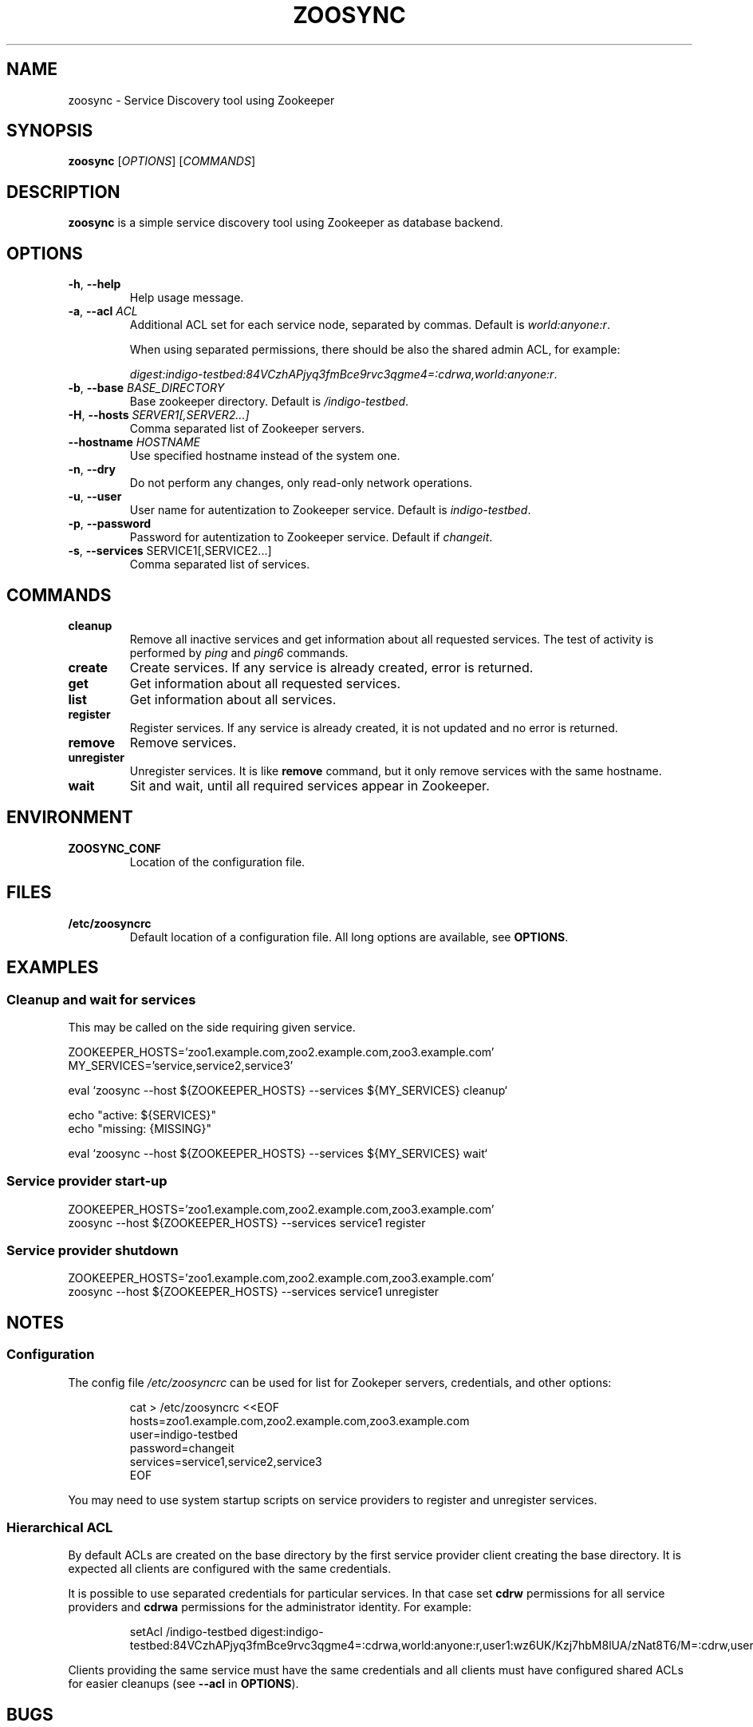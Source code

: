 .TH ZOOSYNC 1 "July 2014" "CESNET" "Zoosync"


.SH NAME
zoosync \- Service Discovery tool using Zookeeper


.SH SYNOPSIS
\fBzoosync\fR [\fIOPTIONS\fR] [\fICOMMANDS\fR]


.SH DESCRIPTION
\fBzoosync\fR is a simple service discovery tool using Zookeeper as database backend.


.SH OPTIONS
.TP
\fB-h\fR, \fP--help\fR
Help usage message.

.TP
\fB-a\fR, \fP--acl\fR \fIACL\fR
Additional ACL set for each service node, separated by commas. Default is \fIworld:anyone:r\fR.

When using separated permissions, there should be also the shared admin ACL, for example:

.nf
.RS
\fIdigest:indigo-testbed:84VCzhAPjyq3fmBce9rvc3qgme4=:cdrwa,world:anyone:r\fR.
.RE
.ni

.TP
\fB-b\fR, \fP--base\fR \fIBASE_DIRECTORY\fR
Base zookeeper directory. Default is \fI/indigo-testbed\fR.

.TP
\fB-H\fR, \fP--hosts\fR \fISERVER1[,SERVER2...]\fR
Comma separated list of Zookeeper servers.

.TP
\fB--hostname\fR \fIHOSTNAME\fR
Use specified hostname instead of the system one.

.TP
\fB-n\fR, \fP--dry\fR
Do not perform any changes, only read-only network operations.

.TP
\fB-u\fR, \fP--user\fR
User name for autentization to Zookeeper service. Default is \fIindigo-testbed\fR.

.TP
\fB-p\fR, \fP--password\fR
Password for autentization to Zookeeper service. Default if \fIchangeit\fR.

.TP
\fB-s\fR, \fP--services\fR SERVICE1[,SERVICE2...]
Comma separated list of services.


.SH COMMANDS

.TP
\fBcleanup\fR
Remove all inactive services and get information about all requested services. The test of activity is performed by \fIping\fR and \fIping6\fR commands.

.TP
\fBcreate\fR
Create services. If any service is already created, error is returned.

.TP
\fBget\fR
Get information about all requested services.

.TP
\fBlist\fR
Get information about all services.

.TP
\fBregister\fR
Register services. If any service is already created, it is not updated and no error is returned.

.TP
\fBremove\fR
Remove services.

.TP
\fBunregister\fR
Unregister services. It is like \fBremove\fR command, but it only remove services with the same hostname.

.TP
\fBwait\fR
Sit and wait, until all required services appear in Zookeeper.


.SH ENVIRONMENT

.TP
\fBZOOSYNC_CONF\fR
Location of the configuration file.


.SH FILES

.TP
\fB/etc/zoosyncrc\fR
Default location of a configuration file. All long options are available, see \fBOPTIONS\fR.


.SH EXAMPLES

.SS Cleanup and wait for services

This may be called on the side requiring given service.

.nf
 ZOOKEEPER_HOSTS='zoo1.example.com,zoo2.example.com,zoo3.example.com'
 MY_SERVICES='service,service2,service3'

 eval `zoosync --host ${ZOOKEEPER_HOSTS} --services ${MY_SERVICES} cleanup`
 
 echo "active: ${SERVICES}"
 echo "missing: {MISSING}"
 
 eval `zoosync --host ${ZOOKEEPER_HOSTS} --services ${MY_SERVICES} wait`
.fi

.SS Service provider start-up

.nf
 ZOOKEEPER_HOSTS='zoo1.example.com,zoo2.example.com,zoo3.example.com'
 zoosync --host ${ZOOKEEPER_HOSTS} --services service1 register
.fi

.SS Service provider shutdown

.nf
 ZOOKEEPER_HOSTS='zoo1.example.com,zoo2.example.com,zoo3.example.com'
 zoosync --host ${ZOOKEEPER_HOSTS} --services service1 unregister
.fi


.SH NOTES

.SS Configuration

The config file \fI/etc/zoosyncrc\fR can be used for list for Zookeper servers, credentials, and other options:

.nf
.RS
cat > /etc/zoosyncrc <<EOF
hosts=zoo1.example.com,zoo2.example.com,zoo3.example.com
user=indigo-testbed
password=changeit
services=service1,service2,service3
EOF
.RE
.fi

You may need to use system startup scripts on service providers to register and unregister services.


.SS Hierarchical ACL

By default ACLs are created on the base directory by the first service provider client creating the base directory. It is expected all clients are configured with the same credentials.

It is possible to use separated credentials for particular services. In that case set \fBcdrw\fR permissions for all service providers and \fBcdrwa\fR permissions for the administrator identity. For example:

.nf
.RS
setAcl /indigo\-testbed digest:indigo\-testbed:84VCzhAPjyq3fmBce9rvc3qgme4=:cdrwa,world:anyone:r,user1:wz6UK/Kzj7hbM8lUA/zNat8T6/M=:cdrw,user2:xkNyJWRcR8+7ugcyJpCXtiQ41rs=:cdrw
.RE
.fi

Clients providing the same service must have the same credentials and all clients must have configured shared ACLs for easier cleanups (see \fB\-\-acl\fR in \fBOPTIONS\fR).


.SH BUGS
Please report all bugs to issue tracker at \fIhttps://github.com/valtri/zoosync/issues\fR.


.SH AUTHORS
CESNET
